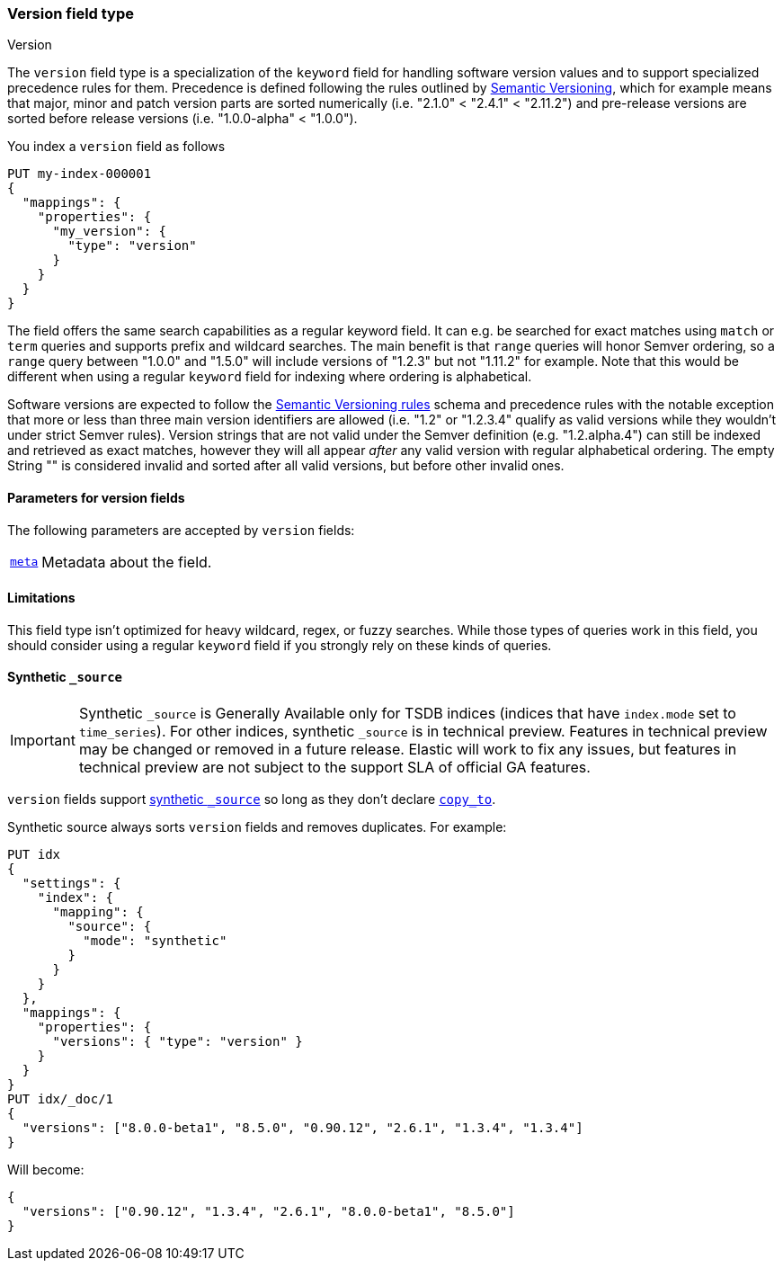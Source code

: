 [role="xpack"]
[[version]]
=== Version field type
++++
<titleabbrev>Version</titleabbrev>
++++

The `version` field type is a specialization of the `keyword` field for
handling software version values and to support specialized precedence
rules for them. Precedence is defined following the rules outlined by
https://semver.org/[Semantic Versioning], which for example means that
major, minor and patch version parts are sorted numerically (i.e.
"2.1.0" < "2.4.1" < "2.11.2") and pre-release versions are sorted before
release versions (i.e. "1.0.0-alpha" < "1.0.0").

You index a `version` field as follows

[source,console]
--------------------------------------------------
PUT my-index-000001
{
  "mappings": {
    "properties": {
      "my_version": {
        "type": "version"
      }
    }
  }
}

--------------------------------------------------

The field offers the same search capabilities as a regular keyword field. It
can e.g. be searched for exact matches using `match` or `term` queries and
supports prefix and wildcard searches. The main benefit is that `range` queries
will honor Semver ordering, so a `range` query between "1.0.0" and "1.5.0"
will include versions of "1.2.3" but not "1.11.2" for example. Note that this
would be different when using a regular `keyword` field for indexing where ordering
is alphabetical.

Software versions are expected to follow the
https://semver.org/[Semantic Versioning rules] schema and precedence rules with
the notable exception that more or less than three main version identifiers are
allowed (i.e. "1.2" or "1.2.3.4" qualify as valid versions while they wouldn't under
strict Semver rules). Version strings that are not valid under the Semver definition
(e.g. "1.2.alpha.4") can still be indexed and retrieved as exact matches, however they
will all appear _after_ any valid version with regular alphabetical ordering. The empty
String "" is considered invalid and sorted after all valid versions, but before other
invalid ones.

[discrete]
[[version-params]]
==== Parameters for version fields

The following parameters are accepted by `version` fields:

[horizontal]

<<mapping-field-meta,`meta`>>::

    Metadata about the field.

[discrete]
==== Limitations

This field type isn't optimized for heavy wildcard, regex, or fuzzy searches. While those
types of queries work in this field, you should consider using a regular `keyword` field if
you strongly rely on these kinds of queries.

[[version-synthetic-source]]
==== Synthetic `_source`

IMPORTANT: Synthetic `_source` is Generally Available only for TSDB indices
(indices that have `index.mode` set to `time_series`). For other indices,
synthetic `_source` is in technical preview. Features in technical preview may
be changed or removed in a future release. Elastic will work to fix
any issues, but features in technical preview are not subject to the support SLA
of official GA features.

`version` fields support <<synthetic-source,synthetic `_source`>> so long as they don't
declare <<copy-to,`copy_to`>>.

Synthetic source always sorts `version` fields and removes duplicates. For example:
[source,console,id=synthetic-source-version-example]
----
PUT idx
{
  "settings": {
    "index": {
      "mapping": {
        "source": {
          "mode": "synthetic"
        }
      }
    }
  },
  "mappings": {
    "properties": {
      "versions": { "type": "version" }
    }
  }
}
PUT idx/_doc/1
{
  "versions": ["8.0.0-beta1", "8.5.0", "0.90.12", "2.6.1", "1.3.4", "1.3.4"]
}
----
// TEST[s/$/\nGET idx\/_doc\/1?filter_path=_source\n/]

Will become:

[source,console-result]
----
{
  "versions": ["0.90.12", "1.3.4", "2.6.1", "8.0.0-beta1", "8.5.0"]
}
----
// TEST[s/^/{"_source":/ s/\n$/}/]
